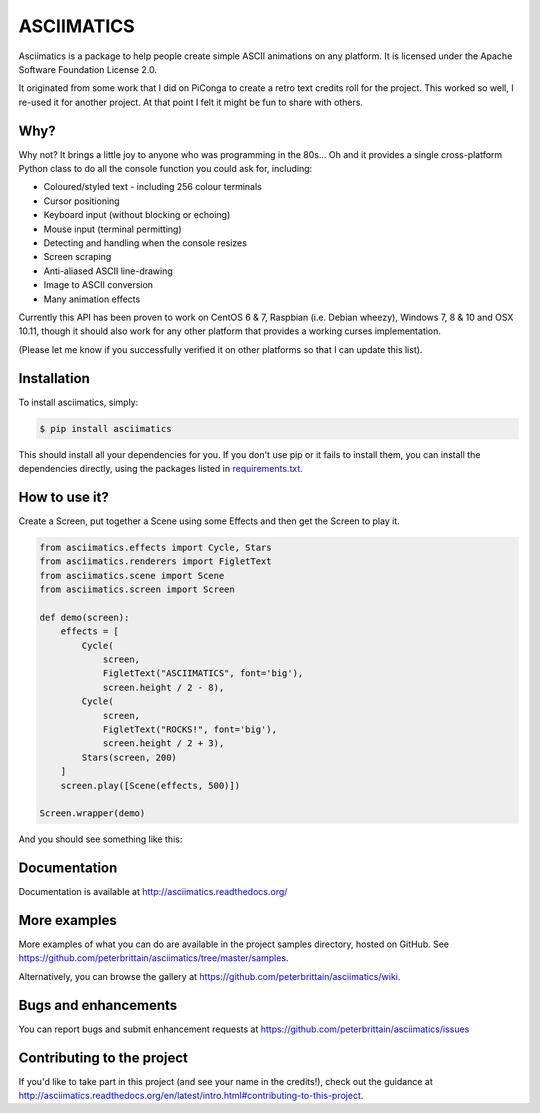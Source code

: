 ASCIIMATICS
===========

Asciimatics is a package to help people create simple ASCII animations on any
platform.  It is licensed under the Apache Software Foundation License 2.0.

It originated from some work that I did on PiConga to create a retro text
credits roll for the project.  This worked so well, I re-used it for another
project.  At that point I felt it might be fun to share with others.


Why?
----

Why not?  It brings a little joy to anyone who was programming in the 80s...
Oh and it provides a single cross-platform Python class to do all the console
function you could ask for, including:

* Coloured/styled text - including 256 colour terminals
* Cursor positioning
* Keyboard input (without blocking or echoing)
* Mouse input (terminal permitting)
* Detecting and handling when the console resizes
* Screen scraping
* Anti-aliased ASCII line-drawing
* Image to ASCII conversion
* Many animation effects

Currently this API has been proven to work on CentOS 6 & 7, Raspbian (i.e.
Debian wheezy), Windows 7, 8 & 10 and OSX 10.11, though it should also
work for any other platform that provides a working curses implementation.  

(Please let me know if you successfully verified it on other platforms so
that I can update this list).

Installation
------------

To install asciimatics, simply:

.. code-block:: bash

    $ pip install asciimatics

This should install all your dependencies for you.  If you don't use pip
or it fails to install them, you can install the dependencies directly, 
using the packages listed in `requirements.txt 
<https://github.com/peterbrittain/asciimatics/blob/master/requirements.txt>`_.

How to use it?
--------------

Create a Screen, put together a Scene using some
Effects and then get the Screen to play it.

.. code-block:: python

    from asciimatics.effects import Cycle, Stars
    from asciimatics.renderers import FigletText
    from asciimatics.scene import Scene
    from asciimatics.screen import Screen
    
    def demo(screen):
        effects = [
            Cycle(
                screen,
                FigletText("ASCIIMATICS", font='big'),
                screen.height / 2 - 8),
            Cycle(
                screen,
                FigletText("ROCKS!", font='big'),
                screen.height / 2 + 3),
            Stars(screen, 200)
        ]
        screen.play([Scene(effects, 500)])
    
    Screen.wrapper(demo)

And you should see something like this:

.. image:: https://asciinema.org/a/18756.png
   :alt: asciicast
   :target: https://asciinema.org/a/18756?autoplay=1

Documentation
-------------

Documentation is available at http://asciimatics.readthedocs.org/

More examples
-------------

More examples of what you can do are available in the project samples directory, hosted on GitHub.  See https://github.com/peterbrittain/asciimatics/tree/master/samples.

Alternatively, you can browse the gallery at https://github.com/peterbrittain/asciimatics/wiki.

Bugs and enhancements
---------------------

You can report bugs and submit enhancement requests at https://github.com/peterbrittain/asciimatics/issues

Contributing to the project
---------------------------

If you'd like to take part in this project (and see your name in the credits!), check out the guidance at
http://asciimatics.readthedocs.org/en/latest/intro.html#contributing-to-this-project.
